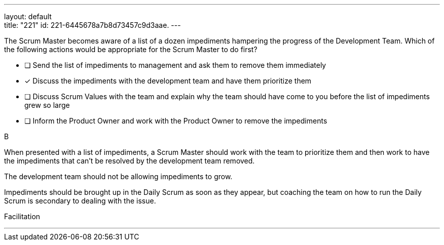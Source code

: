 ---
layout: default + 
title: "221"
id: 221-6445678a7b8d73457c9d3aae.
---


[#question]


****

[#query]
--
The Scrum Master becomes aware of a list of a dozen impediments hampering the progress of the Development Team. Which of the following actions would be appropriate for the Scrum Master to do first?
--

[#list]
--
* [ ] Send the list of impediments to management and ask them to remove them immediately
* [*] Discuss the impediments with the development team and have them prioritize them
* [ ] Discuss Scrum Values with the team and explain why the team should have come to you before the list of impediments grew so large
* [ ] Inform the Product Owner and work with the Product Owner to remove the impediments

--
****

[#answer]
B

[#explanation]
--
When presented with a list of impediments, a Scrum Master should work with the team to prioritize them and then work to have the impediments that can't be resolved by the development team removed.

The development team should not be allowing impediments to grow. 

Impediments should be brought up in the Daily Scrum as soon as they appear, but coaching the team on how to run the Daily Scrum is secondary to dealing with the issue.

--

[#ka]
Facilitation

'''

